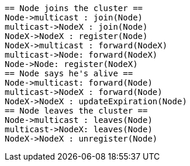 [plantuml,multicast-sequence, svg]
....
== Node joins the cluster ==
Node->multicast : join(Node)
multicast->NodeX : join(Node)
NodeX->NodeX : register(Node)
NodeX->multicast : forward(NodeX)
multicast->Node: forward(NodeX)
Node->Node: register(NodeX)
== Node says he's alive ==
Node->multicast: forward(Node)
multicast->NodeX : forward(Node)
NodeX->NodeX : updateExpiration(Node)
== Node leaves the cluster ==
Node->multicast : leaves(Node)
multicast->NodeX: leaves(Node)
NodeX->NodeX : unregister(Node)
....
